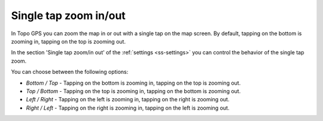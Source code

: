 .. _sec-settings-single-tap-zoom:

Single tap zoom in/out
======================
In Topo GPS you can zoom the map in or out with a single tap on the map screen. By default, tapping on the bottom is zooming in, tapping on the top is zooming out.

In the section 'Single tap zoom/in out' of the :ref:`settings <ss-settings>` you can control the behavior of the single tap zoom.

You can choose between the following options:

- *Bottom / Top* - Tapping on the bottom is zooming in, tapping on the top is zooming out.
- *Top / Bottom* - Tapping on the top is zooming in, tapping on the bottom is zooming out.
- *Left / Right* - Tapping on the left is zooming in, tapping on the right is zooming out.
- *Right / Left* - Tapping on the right is zooming in, tapping on the left is zooming out.




